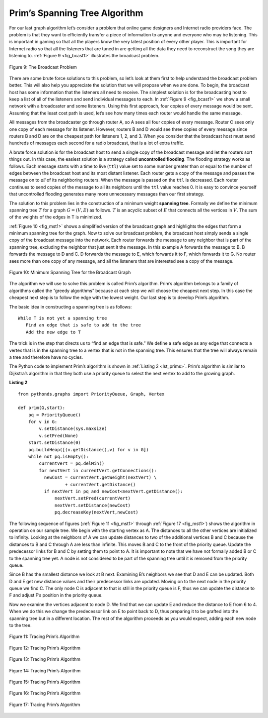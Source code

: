 ..  Copyright (C)  Brad Miller, David Ranum, Jeffrey Elkner, Peter Wentworth, Allen B. Downey, Chris
    Meyers, and Dario Mitchell.  Permission is granted to copy, distribute
    and/or modify this document under the terms of the GNU Free Documentation
    License, Version 1.3 or any later version published by the Free Software
    Foundation; with Invariant Sections being Forward, Prefaces, and
    Contributor List, no Front-Cover Texts, and no Back-Cover Texts.  A copy of
    the license is included in the section entitled "GNU Free Documentation
    License".

Prim’s Spanning Tree Algorithm
~~~~~~~~~~~~~~~~~~~~~~~~~~~~~~

For our last graph algorithm let’s consider a problem that online game
designers and Internet radio providers face. The problem is that they
want to efficiently transfer a piece of information to anyone and
everyone who may be listening. This is important in gaming so that all
the players know the very latest position of every other player. This is
important for Internet radio so that all the listeners that are tuned in
are getting all the data they need to reconstruct the song they are
listening to. :ref:`Figure 9 <fig_bcast1>` illustrates the broadcast problem.

.. _fig_bcast1:

.. figure:: Figures/bcast1.png
   :align: center

   Figure 9: The Broadcast Problem 

There are some brute force solutions to this problem, so let’s look at
them first to help understand the broadcast problem better. This will
also help you appreciate the solution that we will propose when we are
done. To begin, the broadcast host has some information that the
listeners all need to receive. The simplest solution is for the
broadcasting host to keep a list of all of the listeners and send
individual messages to each. In :ref:`Figure 9 <fig_bcast1>` we show a small
network with a broadcaster and some listeners. Using this first
approach, four copies of every message would be sent. Assuming that the
least cost path is used, let’s see how many times each router would
handle the same message.

All messages from the broadcaster go through router A, so A sees all
four copies of every message. Router C sees only one copy of each
message for its listener. However, routers B and D would see three
copies of every message since routers B and D are on the cheapest path
for listeners 1, 2, and 3. When you consider that the broadcast host
must send hundreds of messages each second for a radio broadcast, that
is a lot of extra traffic.

A brute force solution is for the broadcast host to send a single copy
of the broadcast message and let the routers sort things out. In this
case, the easiest solution is a strategy called **uncontrolled
flooding**. The flooding strategy works as follows. Each message starts
with a time to live (``ttl``) value set to some number greater than or
equal to the number of edges between the broadcast host and its most
distant listener. Each router gets a copy of the message and passes the
message on to *all* of its neighboring routers. When the message is
passed on the ``ttl`` is decreased. Each router continues to send copies
of the message to all its neighbors until the ``ttl`` value reaches 0.
It is easy to convince yourself that uncontrolled flooding generates
many more unnecessary messages than our first strategy.

The solution to this problem lies in the construction of a minimum
weight **spanning tree**. Formally we define the minimum spanning tree
:math:`T` for a graph :math:`G = (V,E)` as follows. :math:`T` is
an acyclic subset of :math:`E` that connects all the vertices in
:math:`V`. The sum of the weights of the edges in T is minimized.

:ref:`Figure 10 <fig_mst1>` shows a simplified version of the broadcast graph and
highlights the edges that form a minimum spanning tree for the graph.
Now to solve our broadcast problem, the broadcast host simply sends a
single copy of the broadcast message into the network. Each router
forwards the message to any neighbor that is part of the spanning tree,
excluding the neighbor that just sent it the message. In this example A
forwards the message to B. B forwards the message to D and C. D forwards
the message to E, which forwards it to F, which forwards it to G. No
router sees more than one copy of any message, and all the listeners
that are interested see a copy of the message.

.. _fig_mst1:

.. figure:: Figures/mst1.png
   :align: center

   Figure 10: Minimum Spanning Tree for the Broadcast Graph 

The algorithm we will use to solve this problem is called Prim’s
algorithm. Prim’s algorithm belongs to a family of algorithms called the
“greedy algorithms” because at each step we will choose the cheapest
next step. In this case the cheapest next step is to follow the edge
with the lowest weight. Our last step is to develop Prim’s algorithm.

The basic idea in constructing a spanning tree is as follows:

::

   While T is not yet a spanning tree
      Find an edge that is safe to add to the tree
      Add the new edge to T

The trick is in the step that directs us to “find an edge that is safe.”
We define a safe edge as any edge that connects a vertex that is in the
spanning tree to a vertex that is not in the spanning tree. This ensures
that the tree will always remain a tree and therefore have no cycles.

The Python code to implement Prim’s algorithm is shown in :ref:`Listing 2 <lst_prims>`. Prim’s algorithm is similar to Dijkstra’s algorithm
in that they both use a priority queue to select the next vertex to add
to the growing graph.

**Listing 2**

.. _lst_prims:

::

    from pythonds.graphs import PriorityQueue, Graph, Vertex

    def prim(G,start):
        pq = PriorityQueue()
        for v in G:
            v.setDistance(sys.maxsize)
            v.setPred(None)
        start.setDistance(0)
        pq.buildHeap([(v.getDistance(),v) for v in G])
        while not pq.isEmpty():
            currentVert = pq.delMin()
            for nextVert in currentVert.getConnections():
              newCost = currentVert.getWeight(nextVert) \
                      + currentVert.getDistance()
              if nextVert in pq and newCost<nextVert.getDistance():
                  nextVert.setPred(currentVert)
                  nextVert.setDistance(newCost)
                  pq.decreaseKey(nextVert,newCost)

The following sequence of figures (:ref:`Figure 11 <fig_mst1>` through :ref:`Figure 17 <fig_mst1>`) shows the algorithm in operation on our sample
tree. We begin with the starting vertex as A. The distances to all the
other vertices are initialized to infinity. Looking at the neighbors of
A we can update distances to two of the additional vertices B and C
because the distances to B and C through A are less than infinite. This
moves B and C to the front of the priority queue. Update the predecessor
links for B and C by setting them to point to A. It is important to note
that we have not formally added B or C to the spanning tree yet. A node
is not considered to be part of the spanning tree until it is removed
from the priority queue.

Since B has the smallest distance we look at B next. Examining B’s
neighbors we see that D and E can be updated. Both D and E get new
distance values and their predecessor links are updated. Moving on to
the next node in the priority queue we find C. The only node C is
adjacent to that is still in the priority queue is F, thus we can update
the distance to F and adjust F’s position in the priority queue.

Now we examine the vertices adjacent to node D. We find that we can
update E and reduce the distance to E from 6 to 4. When we do this we
change the predecessor link on E to point back to D, thus preparing it
to be grafted into the spanning tree but in a different location. The
rest of the algorithm proceeds as you would expect, adding each new node
to the tree.
    
.. _fig_prima:

.. figure:: Figures/prima.png
   :align: center
   
   Figure 11: Tracing Prim’s Algorithm

.. _fig_primb:

.. figure:: Figures/primb.png
   :align: center

   Figure 12: Tracing Prim’s Algorithm

.. _fig_primc:

.. figure:: Figures/primc.png
   :align: center

   Figure 13: Tracing Prim’s Algorithm
   
.. _fig_primd:

.. figure:: Figures/primd.png
   :align: center

   Figure 14: Tracing Prim’s Algorithm
   
.. _fig_prime:

.. figure:: Figures/prime.png
   :align: center

   Figure 15: Tracing Prim’s Algorithm
   
.. _fig_primf:

.. figure:: Figures/primf.png
   :align: center
   
   Figure 16: Tracing Prim’s Algorithm
    
.. _fig_primg:

.. figure:: Figures/primg.png
   :align: center

   Figure 17: Tracing Prim’s Algorithm

